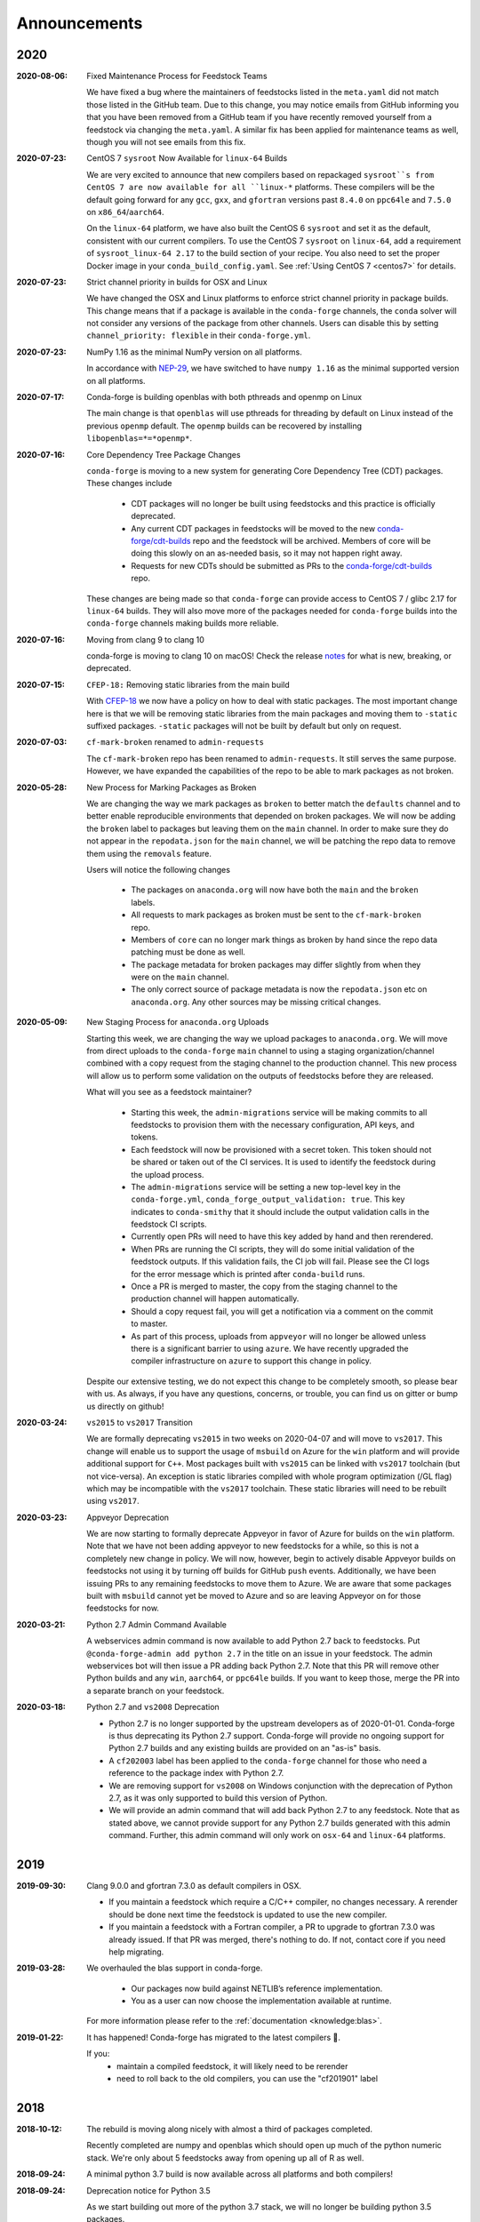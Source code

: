 Announcements
=============

2020
----

:2020-08-06: Fixed Maintenance Process for Feedstock Teams

    We have fixed a bug where the maintainers of feedstocks listed in the
    ``meta.yaml`` did not match those listed in the GitHub team. Due to this
    change, you may notice emails from GitHub informing you that you have been
    removed from a GitHub team if you have recently removed yourself from a
    feedstock via changing the ``meta.yaml``. A similar fix has been applied
    for maintenance teams as well, though you will not see emails from this
    fix.

:2020-07-23: CentOS 7 ``sysroot`` Now Available for ``linux-64`` Builds

    We are very excited to announce that new compilers based on repackaged
    ``sysroot``s from CentOS 7 are now available for all ``linux-*`` platforms.
    These compilers will be the default going forward for any ``gcc``, ``gxx``,
    and ``gfortran`` versions past ``8.4.0`` on ``ppc64le`` and ``7.5.0`` on
    ``x86_64``/``aarch64``.

    On the ``linux-64`` platform, we have also built the CentOS 6 ``sysroot``
    and set it as the default, consistent with our current compilers. To use the
    CentOS 7 ``sysroot`` on ``linux-64``, add a requirement of ``sysroot_linux-64 2.17``
    to the build section of your recipe. You also need to set the proper Docker
    image in your ``conda_build_config.yaml``. See :ref:`Using CentOS 7 <centos7>` for details.

:2020-07-23: Strict channel priority in builds for OSX and Linux

    We have changed the OSX and Linux platforms to enforce strict channel priority
    in package builds. This change means that if a package is available in the ``conda-forge``
    channels, the ``conda`` solver will not consider any versions of the package from other
    channels. Users can disable this by setting ``channel_priority: flexible`` in their
    ``conda-forge.yml``.

:2020-07-23: NumPy 1.16 as the minimal NumPy version on all platforms.

    In accordance with `NEP-29 <https://numpy.org/neps/nep-0029-deprecation_policy.html>`_,
    we have switched to have ``numpy 1.16`` as the minimal supported version on all
    platforms.

:2020-07-17: Conda-forge is building openblas with both pthreads and openmp on Linux

    The main change is that ``openblas`` will use pthreads for threading by default on Linux
    instead of the previous ``openmp`` default.
    The ``openmp`` builds can be recovered by installing ``libopenblas=*=*openmp*``.

:2020-07-16: Core Dependency Tree Package Changes

    ``conda-forge`` is moving to a new system for generating Core Dependency Tree (CDT)
    packages. These changes include

     * CDT packages will no longer be built using feedstocks and this
       practice is officially deprecated.
     * Any current CDT packages in feedstocks will be moved to the new
       `conda-forge/cdt-builds <https://github.com/conda-forge/cdt-builds>`_
       repo and the feedstock will be archived. Members of core will be doing this slowly
       on an as-needed basis, so it may not happen right away.
     * Requests for new CDTs should be submitted as PRs to the
       `conda-forge/cdt-builds <https://github.com/conda-forge/cdt-builds>`_ repo.

    These changes are being made so that ``conda-forge`` can provide access to
    CentOS 7 / glibc 2.17 for ``linux-64`` builds. They will also move more of the
    packages needed for ``conda-forge`` builds into the ``conda-forge`` channels making
    builds more reliable.

:2020-07-16: Moving from clang 9 to clang 10

    conda-forge is moving to clang 10 on macOS!
    Check the release `notes <https://releases.llvm.org/10.0.0/tools/clang/docs/ReleaseNotes.html#what-s-new-in-clang-10-0-0>`_
    for what is new, breaking, or deprecated.

:2020-07-15: ``CFEP-18:`` Removing static libraries from the main build

    With `CFEP-18 <https://github.com/conda-forge/cfep/blob/master/cfep-18.md>`_
    we now have a policy on how to deal with static packages. The most important
    change here is that we will be removing static libraries from the main packages
    and moving them to ``-static`` suffixed packages. ``-static`` packages will not
    be built by default but only on request.

:2020-07-03: ``cf-mark-broken`` renamed to ``admin-requests``

    The ``cf-mark-broken`` repo has been renamed to ``admin-requests``. It still
    serves the same purpose. However, we have expanded the capabilities of the repo
    to be able to mark packages as not broken.

:2020-05-28: New Process for Marking Packages as Broken

    We are changing the way we mark packages as ``broken`` to
    better match the ``defaults`` channel and to better enable
    reproducible environments that depended on broken packages.
    We will now be adding the ``broken`` label to packages but leaving
    them on the ``main`` channel. In order to make sure they do not
    appear in the ``repodata.json`` for the ``main`` channel, we will
    be patching the repo data to remove them using the ``removals``
    feature.

    Users will notice the following changes

     * The packages on ``anaconda.org`` will now have both the ``main``
       and the ``broken`` labels.
     * All requests to mark packages as broken must be sent to the
       ``cf-mark-broken`` repo.
     * Members of ``core`` can no longer mark things as broken by
       hand since the repo data patching must be done as well.
     * The package metadata for broken packages may differ slightly
       from when they were on the ``main`` channel.
     * The only correct source of package metadata is now the ``repodata.json``
       etc on ``anaconda.org``. Any other sources may be missing critical changes.

:2020-05-09: New Staging Process for ``anaconda.org`` Uploads

    Starting this week, we are changing the way we upload packages to ``anaconda.org``.
    We will move from direct uploads to the ``conda-forge`` ``main`` channel to using a
    staging organization/channel combined with a copy request from the staging channel to
    the production channel. This new process will allow us to perform some validation on
    the outputs of feedstocks before they are released.

    What will you see as a feedstock maintainer?

     * Starting this week, the ``admin-migrations`` service will be making commits to all
       feedstocks to provision them with the necessary configuration, API keys, and tokens.
     * Each feedstock will now be provisioned with a secret token. This token should not be
       shared or taken out of the CI services. It is used to identify the feedstock during
       the upload process.
     * The ``admin-migrations`` service will be setting a new top-level key in the ``conda-forge.yml``,
       ``conda_forge_output_validation: true``. This key indicates to ``conda-smithy`` that it
       should include the output validation calls in the feedstock CI scripts.
     * Currently open PRs will need to have this key added by hand and then rerendered.
     * When PRs are running the CI scripts, they will do some initial validation of the
       feedstock outputs. If this validation fails, the CI job will fail. Please see the
       CI logs for the error message which is printed after ``conda-build`` runs.
     * Once a PR is merged to master, the copy from the staging channel to the production
       channel will happen automatically.
     * Should a copy request fail, you will get a notification via a comment on the commit
       to master.
     * As part of this process, uploads from ``appveyor`` will no longer be allowed unless there is
       a significant barrier to using ``azure``. We have recently upgraded the compiler infrastructure
       on ``azure`` to support this change in policy.

    Despite our extensive testing, we do not expect this change to be completely smooth,
    so please bear with us. As always, if you have any questions, concerns, or trouble, you
    can find us on gitter or bump us directly on github!

:2020-03-24: ``vs2015`` to ``vs2017`` Transition

    We are formally deprecating ``vs2015`` in two weeks on 2020-04-07 and will move to
    ``vs2017``. This change will enable us to support the usage of ``msbuild`` on Azure for the
    ``win`` platform and will provide additional support for ``C++``.
    Most packages built with ``vs2015`` can be linked with ``vs2017`` toolchain (but not vice-versa).
    An exception is static libraries compiled with whole program optimization (/GL flag) which may be
    incompatible with the ``vs2017`` toolchain. These static libraries will need to be rebuilt
    using ``vs2017``.

:2020-03-23: Appveyor Deprecation

    We are now starting to formally deprecate Appveyor in favor of Azure for builds on the
    ``win`` platform. Note that we have not been adding appveyor to new feedstocks
    for a while, so this is not a completely new change in policy. We will now, however, begin to
    actively disable Appveyor builds on feedstocks not using it by turning off builds for
    GitHub ``push`` events. Additionally, we have been issuing PRs to any remaining
    feedstocks to move them to Azure. We are aware that some packages built with ``msbuild``
    cannot yet be moved to Azure and so are leaving Appveyor on for those feedstocks for
    now.

:2020-03-21: Python 2.7 Admin Command Available

    A webservices admin command is now available to add Python 2.7 back to
    feedstocks. Put ``@conda-forge-admin add python 2.7`` in the title on an
    issue in your feedstock. The admin webservices bot will then issue a PR
    adding back Python 2.7. Note that this PR will remove other Python builds
    and any ``win``, ``aarch64``, or ``ppc64le`` builds. If you want to keep
    those, merge the PR into a separate branch on your feedstock.

:2020-03-18: Python 2.7 and ``vs2008`` Deprecation

   - Python 2.7 is no longer supported by the upstream developers as of 2020-01-01.
     Conda-forge is thus deprecating its Python 2.7 support. Conda-forge will provide
     no ongoing support for Python 2.7 builds and any existing builds are provided on an "as-is" basis.
   - A ``cf202003`` label has been applied to the ``conda-forge`` channel for those
     who need a reference to the package index with Python 2.7.
   - We are removing support for ``vs2008`` on Windows conjunction with the deprecation
     of Python 2.7, as it was only supported to build this version of Python.
   - We will provide an admin command that will add back Python 2.7 to any feedstock.
     Note that as stated above, we cannot provide support for any Python 2.7 builds
     generated with this admin command. Further, this admin command will only work on
     ``osx-64`` and ``linux-64`` platforms.

2019
----

:2019-09-30: Clang 9.0.0 and gfortran 7.3.0 as default compilers in OSX.

   - If you maintain a feedstock which require a C/C++ compiler, no changes necessary. A rerender
     should be done next time the feedstock is updated to use the new compiler.
   - If you maintain a feedstock with a Fortran compiler, a PR to upgrade to gfortran 7.3.0 was
     already issued. If that PR was merged, there's nothing to do. If not, contact core if you
     need help migrating.

:2019-03-28: We overhauled the blas support in conda-forge.

   - Our packages now build against NETLIB’s reference implementation.
   - You as a user can now choose the implementation available at runtime.

  For more information please refer to the :ref:`documentation <knowledge:blas>`.


:2019‑01‑22: It has happened! Conda-forge has migrated to the latest compilers 🎉.

    If you:
      * maintain a compiled feedstock, it will likely need to be rerender
      * need to roll back to the old compilers, you can use the "cf201901" label

2018
----

:2018‑10‑12: The rebuild is moving along nicely with almost a third of packages completed.

    Recently completed are numpy and openblas which should open up much of the python numeric stack.
    We're only about 5 feedstocks away from opening up all of R as well.

:2018‑09‑24: A minimal python 3.7 build is now available across all platforms and both compilers!

:2018‑09‑24:  Deprecation notice for Python 3.5

    As we start building out more of the python 3.7 stack, we will no longer be building
    python 3.5 packages.

    No new python 3.5 packages will be built after 2018-10-01.

:2018‑09‑20:  The compiler migration is in full swing.  The bot will be making the rounds and
    modernizing more than 4000 packages.  This is going to take a few months to get done so
    bear with us.

:2018‑09‑10: Conda forge now has a magical status bar for tracking the progress of migrations.

    You can find this at `conda-forge.org/status <https://conda-forge.org/status>`_.
